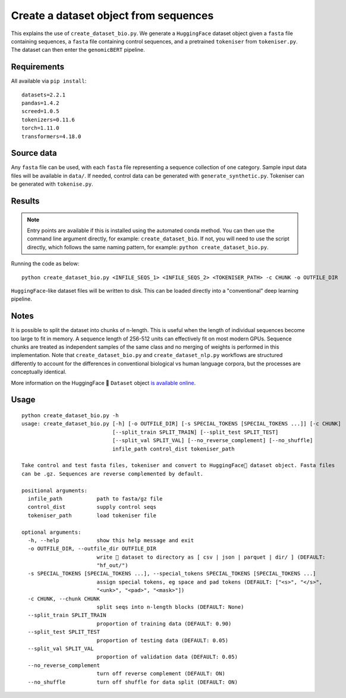 Create a dataset object from sequences
======================================

This explains the use of ``create_dataset_bio.py``. We generate a ``HuggingFace`` dataset object given a ``fasta`` file containing sequences, a ``fasta`` file containing control sequences, and a pretrained ``tokeniser`` from ``tokeniser.py``. The dataset can then enter the ``genomicBERT`` pipeline.

Requirements
------------

All available via ``pip install``::

  datasets=2.2.1
  pandas=1.4.2
  screed=1.0.5
  tokenizers=0.11.6
  torch=1.11.0
  transformers=4.18.0

Source data
-----------

Any ``fasta`` file can be used, with each ``fasta`` file representing a sequence collection of one category. Sample input data files will be available in ``data/``. If needed, control data can be generated with ``generate_synthetic.py``. Tokeniser can be generated with ``tokenise.py``.

Results
-------

.. NOTE::

  Entry points are available if this is installed using the automated conda method. You can then use the command line argument directly, for example: ``create_dataset_bio``. If not, you will need to use the script directly, which follows the same naming pattern, for example: ``python create_dataset_bio.py``.

Running the code as below::

  python create_dataset_bio.py <INFILE_SEQS_1> <INFILE_SEQS_2> <TOKENISER_PATH> -c CHUNK -o OUTFILE_DIR

``HuggingFace``-like dataset files will be written to disk. This can be loaded directly into a "conventional" deep learning pipeline.

Notes
-----

It is possible to split the dataset into chunks of n-length. This is useful when the length of individual sequences become too large to fit in memory. A sequence length of 256-512 units can effectively fit on most modern GPUs. Sequence chunks are treated as independent samples of the same class and no merging of weights is performed in this implementation. Note that ``create_dataset_bio.py`` and ``create_dataset_nlp.py`` workflows are structured differently to account for the differences in conventional biological vs human language corpora, but the processes are conceptually identical.

More information on the HuggingFace 🤗 ``Dataset`` object `is available online`_.

.. _is available online: https://huggingface.co/docs/datasets/package_reference/main_classes

Usage
-----

::

  python create_dataset_bio.py -h
  usage: create_dataset_bio.py [-h] [-o OUTFILE_DIR] [-s SPECIAL_TOKENS [SPECIAL_TOKENS ...]] [-c CHUNK]
                               [--split_train SPLIT_TRAIN] [--split_test SPLIT_TEST]
                               [--split_val SPLIT_VAL] [--no_reverse_complement] [--no_shuffle]
                               infile_path control_dist tokeniser_path

  Take control and test fasta files, tokeniser and convert to HuggingFace🤗 dataset object. Fasta files
  can be .gz. Sequences are reverse complemented by default.

  positional arguments:
    infile_path           path to fasta/gz file
    control_dist          supply control seqs
    tokeniser_path        load tokeniser file

  optional arguments:
    -h, --help            show this help message and exit
    -o OUTFILE_DIR, --outfile_dir OUTFILE_DIR
                          write 🤗 dataset to directory as [ csv | json | parquet | dir/ ] (DEFAULT:
                          "hf_out/")
    -s SPECIAL_TOKENS [SPECIAL_TOKENS ...], --special_tokens SPECIAL_TOKENS [SPECIAL_TOKENS ...]
                          assign special tokens, eg space and pad tokens (DEFAULT: ["<s>", "</s>",
                          "<unk>", "<pad>", "<mask>"])
    -c CHUNK, --chunk CHUNK
                          split seqs into n-length blocks (DEFAULT: None)
    --split_train SPLIT_TRAIN
                          proportion of training data (DEFAULT: 0.90)
    --split_test SPLIT_TEST
                          proportion of testing data (DEFAULT: 0.05)
    --split_val SPLIT_VAL
                          proportion of validation data (DEFAULT: 0.05)
    --no_reverse_complement
                          turn off reverse complement (DEFAULT: ON)
    --no_shuffle          turn off shuffle for data split (DEFAULT: ON)
